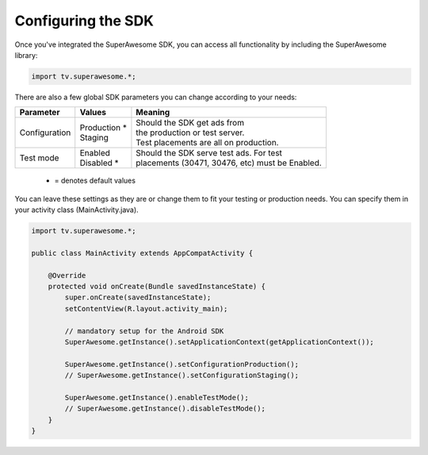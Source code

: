 Configuring the SDK
===================

Once you've integrated the SuperAwesome SDK, you can access all functionality by including the SuperAwesome library:

.. code-block:: java

    import tv.superawesome.*;

There are also a few global SDK parameters you can change according to your needs:

=============  ==============  =======
Parameter      Values          Meaning
=============  ==============  =======
Configuration  | Production *  | Should the SDK get ads from
               | Staging       | the production or test server.
                               | Test placements are all on production.

Test mode      | Enabled       | Should the SDK serve test ads. For test
               | Disabled *    | placements (30471, 30476, etc) must be Enabled.
=============  ==============  =======
 * = denotes default values

You can leave these settings as they are or change them to fit your testing or production needs.
You can specify them in your activity class (MainActivity.java).

.. code-block:: java

    import tv.superawesome.*;

    public class MainActivity extends AppCompatActivity {

        @Override
        protected void onCreate(Bundle savedInstanceState) {
            super.onCreate(savedInstanceState);
            setContentView(R.layout.activity_main);

            // mandatory setup for the Android SDK
            SuperAwesome.getInstance().setApplicationContext(getApplicationContext());

            SuperAwesome.getInstance().setConfigurationProduction();
            // SuperAwesome.getInstance().setConfigurationStaging();

            SuperAwesome.getInstance().enableTestMode();
            // SuperAwesome.getInstance().disableTestMode();
        }
    }
